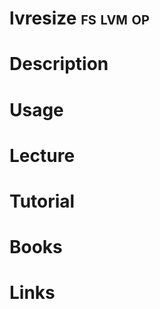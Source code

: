 #+TAGS: fs lvm op


* lvresize							  :fs:lvm:op:
* Description
* Usage
* Lecture
* Tutorial
* Books
* Links
